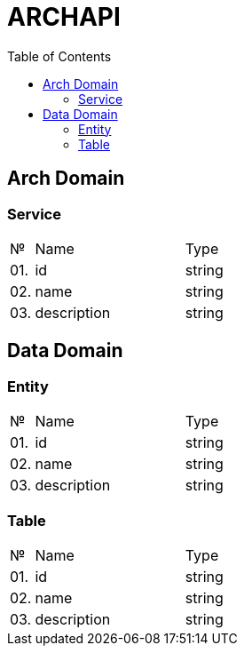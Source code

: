 = ARCHAPI
:toc:

== Arch Domain

=== Service

[cols="0,20,80"]
|===

^|№
|Name
|Type

|01.
|id
|string

|02.
|name
|string

|03.
|description
|string

|===

== Data Domain

=== Entity

[cols="0,20,80"]
|===

^|№
|Name
|Type

|01.
|id
|string

|02.
|name
|string

|03.
|description
|string

|===

=== Table

[cols="0,20,80"]
|===

^|№
|Name
|Type

|01.
|id
|string

|02.
|name
|string

|03.
|description
|string

|===